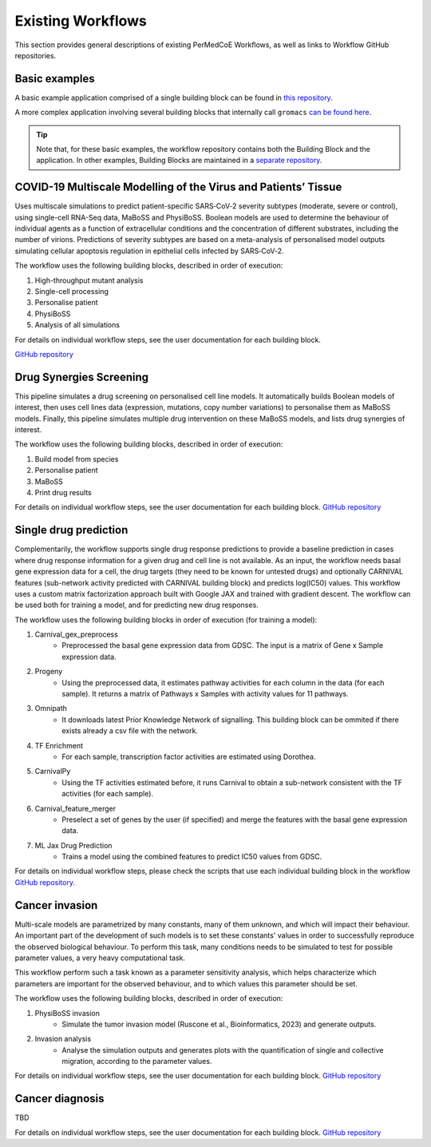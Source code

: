 Existing Workflows
==================

This section provides general descriptions of existing PerMedCoE Workflows, as
well as links to Workflow GitHub repositories.


Basic examples
--------------

A basic example application comprised of a single building block can be found
in `this repository <https://github.com/PerMedCoE/basic_application>`_.

A more complex application involving several building blocks that internally
call ``gromacs`` `can be found here <https://github.com/PerMedCoE/Lysozyme_in_water>`_.

.. TIP::

    Note that, for these basic examples, the workflow repository contains both the
    Building Block and the application. In other examples, Building Blocks are
    maintained in a `separate repository <https://github.com/PerMedCoE/BuildingBlocks>`_.


COVID-19 Multiscale Modelling of the Virus and Patients’ Tissue
---------------------------------------------------------------

Uses multiscale simulations to predict patient-specific SARS‑CoV‑2 severity subtypes
(moderate, severe or control), using single-cell RNA-Seq data, MaBoSS and PhysiBoSS.
Boolean models are used to determine the behaviour of individual agents as a function
of extracellular conditions and the concentration of different  substrates, including
the number of virions. Predictions of severity subtypes are based on a meta-analysis of
personalised model outputs simulating cellular apoptosis regulation in epithelial cells
infected by SARS‑CoV‑2.

The workflow uses the following building blocks, described in order of execution:

1. High-throughput mutant analysis
2. Single-cell processing
3. Personalise patient
4. PhysiBoSS
5. Analysis of all simulations

For details on individual workflow steps, see the user documentation for each building block.

`GitHub repository <https://github.com/PerMedCoE/covid-19-workflow>`__


Drug Synergies Screening
------------------------

This pipeline simulates a drug screening on personalised cell line models. It automatically builds Boolean models of interest, then uses cell lines data (expression, mutations, copy number variations) to personalise them as MaBoSS models. Finally, this pipeline simulates multiple drug intervention on these MaBoSS models, and lists drug synergies of interest.

The workflow uses the following building blocks, described in order of execution:

1. Build model from species
2. Personalise patient
3. MaBoSS
4. Print drug results

For details on individual workflow steps, see the user documentation for each building block.
`GitHub repository <https://github.com/PerMedCoE/drug-synergies-workflow>`__


Single drug prediction
----------------------

Complementarily, the workflow supports single drug response predictions to provide a baseline prediction in cases where drug response information for a given drug and cell line is not available. As an input, the workflow needs basal gene expression data for a cell, the drug targets (they need to be known for untested drugs) and optionally CARNIVAL features (sub-network activity predicted with CARNIVAL building block) and predicts log(IC50) values. This workflow uses a custom matrix factorization approach built with Google JAX and trained with gradient descent. The workflow can be used both for training a model, and for predicting new drug responses.

The workflow uses the following building blocks in order of execution (for training a model):

1. Carnival_gex_preprocess
    - Preprocessed the basal gene expression data from GDSC. The input is a matrix of Gene x Sample expression data.
2. Progeny
    - Using the preprocessed data, it estimates pathway activities for each column in the data (for each sample). It returns a matrix of Pathways x Samples with activity values for 11 pathways.
3. Omnipath
    - It downloads latest Prior Knowledge Network of signalling. This building block can be ommited if there exists already a csv file with the network.
4. TF Enrichment
    - For each sample, transcription factor activities are estimated using Dorothea.
5. CarnivalPy
    - Using the TF activities estimated before, it runs Carnival to obtain a sub-network consistent with the TF activities (for each sample).
6. Carnival_feature_merger
    - Preselect a set of genes by the user (if specified) and merge the features with the basal gene expression data.
7. ML Jax Drug Prediction
    - Trains a model using the combined features to predict IC50 values from GDSC.

For details on individual workflow steps, please check the scripts that use each individual building block in the workflow `GitHub repository <https://github.com/PerMedCoE/single_drug_prediction>`__.


Cancer invasion
---------------

Multi-scale models are parametrized by many constants, many of them unknown, and which will impact their behaviour.
An important part of the development of such models is to set these constants' values in order to successfully
reproduce the observed biological behaviour. To perform this task, many conditions needs to be simulated to test for
possible parameter values, a very heavy computational task.

This workflow perform such a task known as a parameter sensitivity analysis, which helps characterize which parameters
are important for the observed behaviour, and to which values this parameter should be set.

The workflow uses the following building blocks, described in order of execution:

1. PhysiBoSS invasion
    - Simulate the tumor invasion model (Ruscone et al., Bioinformatics, 2023) and generate outputs.
2. Invasion analysis
    - Analyse the simulation outputs and generates plots with the quantification of single and collective migration, according to the parameter values.

For details on individual workflow steps, see the user documentation for each building block.
`GitHub repository <https://github.com/PerMedCoE/cancer-invasion-workflow>`__


Cancer diagnosis
----------------

TBD

For details on individual workflow steps, see the user documentation for each building block.
`GitHub repository <https://github.com/PerMedCoE/cancer-diagnosis-workflow>`__